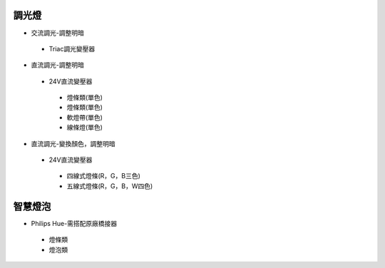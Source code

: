 .. _light:

=======
調光燈
=======

*  交流調光-調整明暗
  *  Triac調光變壓器

*  直流調光-調整明暗
  *  24V直流變壓器
    *  燈條類(單色)
    *  燈條類(單色)
    *  軟燈帶(單色)
    *  線條燈(單色)
*  直流調光-變換顏色，調整明暗
  *  24V直流變壓器
    *  四線式燈條(R，G，B三色)
    *  五線式燈條(R，G，B，W四色)
    
========
智慧燈泡
========

*  Philips Hue-需搭配原廠橋接器
  *  燈條類
  *  燈泡類
